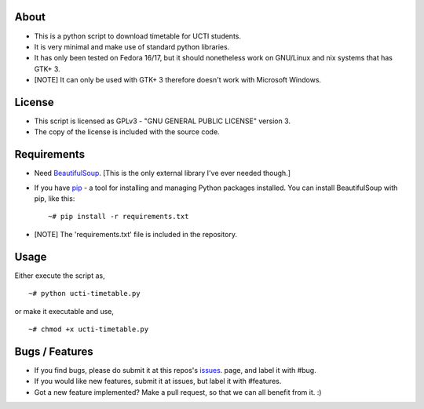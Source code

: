 About
=====
* This is a python script to download timetable for UCTI students.
* It is very minimal and make use of standard python libraries.
* It has only been tested on Fedora 16/17, but it should nonetheless work on GNU/Linux and nix systems that has GTK+ 3.
* [NOTE] It can only be used with GTK+ 3 therefore doesn't work with Microsoft Windows.

License
=======
* This script is licensed as GPLv3 - "GNU GENERAL PUBLIC LICENSE" version 3.
* The copy of the license is included with the source code.

Requirements
============
* Need BeautifulSoup_. [This is the only external library I've ever needed though.]

.. _BeautifulSoup: http://www.crummy.com/software/BeautifulSoup

* If you have `pip <http://www.pip-installer.org/>`_ - a tool for installing and managing Python packages installed. You can install BeautifulSoup with pip, like this::

    ~# pip install -r requirements.txt
* [NOTE] The 'requirements.txt' file is included in the repository.

Usage
=====
Either execute the script as,
::
    ~# python ucti-timetable.py

or make it executable and use,
::
    ~# chmod +x ucti-timetable.py

Bugs / Features
===============
* If you find bugs, please do submit it at this repos's issues_. page, and label it with #bug.
* If you would like new features, submit it at issues, but label it with #features.

* Got a new feature implemented? Make a pull request, so that we can all benefit from it. :)


.. _issues: https://github.com/mavjs/ucti-timetable/issues
